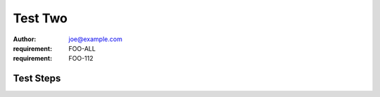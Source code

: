 Test Two
********

:author: joe@example.com
:requirement: FOO-ALL
:requirement: FOO-112

Test Steps
==========

.. test_action::
   :step: Do this.
   :result: And this should happen.
